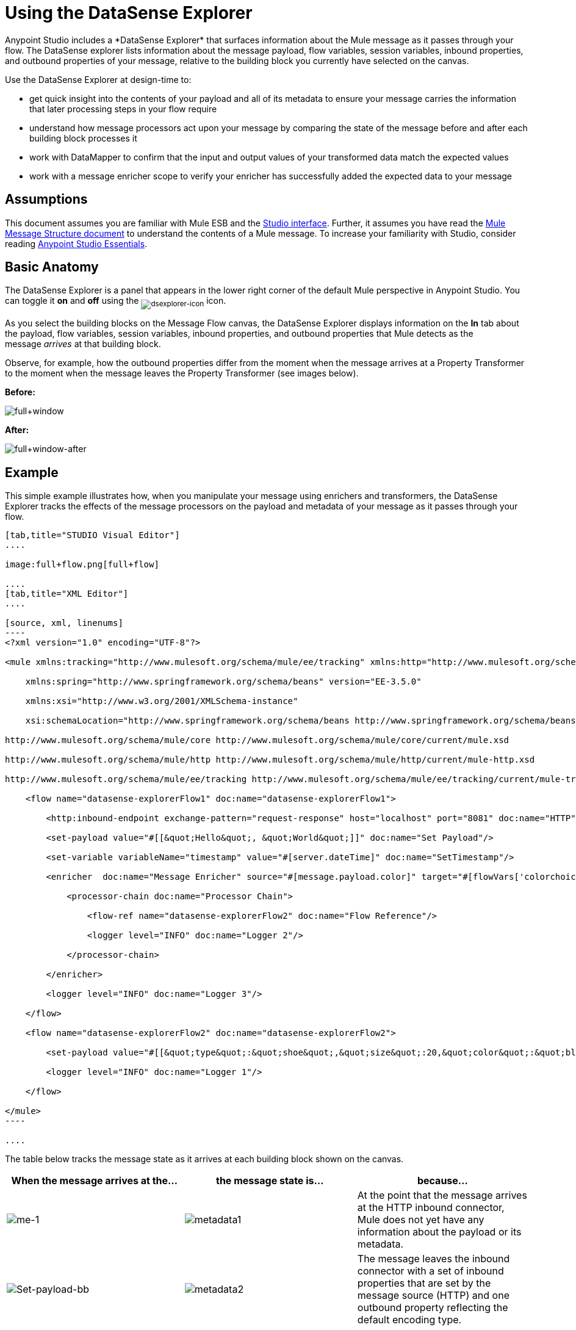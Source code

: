 = Using the DataSense Explorer
//35x
Anypoint Studio includes a *DataSense Explorer* that surfaces information about the Mule message as it passes through your flow. The DataSense explorer lists information about the message payload, flow variables, session variables, inbound properties, and outbound properties of your message, relative to the building block you currently have selected on the canvas. 

Use the DataSense Explorer at design-time to:

* get quick insight into the contents of your payload and all of its metadata to ensure your message carries the information that later processing steps in your flow require
* understand how message processors act upon your message by comparing the state of the message before and after each building block processes it 
* work with DataMapper to confirm that the input and output values of your transformed data match the expected values
* work with a message enricher scope to verify your enricher has successfully added the expected data to your message

== Assumptions

This document assumes you are familiar with Mule ESB and the link:/anypoint-studio/v/6/index[Studio interface]. Further, it assumes you have read the link:/mule-user-guide/v/3.7/mule-message-structure[Mule Message Structure document] to understand the contents of a Mule message. To increase your familiarity with Studio, consider reading link:/anypoint-studio/v/6/index[Anypoint Studio Essentials]. 

== Basic Anatomy

The DataSense Explorer is a panel that appears in the lower right corner of the default Mule perspective in Anypoint Studio. You can toggle it *on* and *off* using the ~image:dsexplorer-icon.png[dsexplorer-icon]~ icon.

As you select the building blocks on the Message Flow canvas, the DataSense Explorer displays information on the *In* tab about the payload, flow variables, session variables, inbound properties, and outbound properties that Mule detects as the message _arrives_ at that building block. 

Observe, for example, how the outbound properties differ from the moment when the message arrives at a Property Transformer to the moment when the message leaves the Property Transformer (see images below).

*Before:*

image:full+window.png[full+window]

*After:*

image:full+window-after.png[full+window-after]

== Example

This simple example illustrates how, when you manipulate your message using enrichers and transformers, the DataSense Explorer tracks the effects of the message processors on the payload and metadata of your message as it passes through your flow.

[tabs]
------
[tab,title="STUDIO Visual Editor"]
....

image:full+flow.png[full+flow]

....
[tab,title="XML Editor"]
....

[source, xml, linenums]
----
<?xml version="1.0" encoding="UTF-8"?>
 
<mule xmlns:tracking="http://www.mulesoft.org/schema/mule/ee/tracking" xmlns:http="http://www.mulesoft.org/schema/mule/http" xmlns="http://www.mulesoft.org/schema/mule/core" xmlns:doc="http://www.mulesoft.org/schema/mule/documentation"
 
    xmlns:spring="http://www.springframework.org/schema/beans" version="EE-3.5.0"
 
    xmlns:xsi="http://www.w3.org/2001/XMLSchema-instance"
 
    xsi:schemaLocation="http://www.springframework.org/schema/beans http://www.springframework.org/schema/beans/spring-beans-current.xsd
 
http://www.mulesoft.org/schema/mule/core http://www.mulesoft.org/schema/mule/core/current/mule.xsd
 
http://www.mulesoft.org/schema/mule/http http://www.mulesoft.org/schema/mule/http/current/mule-http.xsd
 
http://www.mulesoft.org/schema/mule/ee/tracking http://www.mulesoft.org/schema/mule/ee/tracking/current/mule-tracking-ee.xsd">
 
    <flow name="datasense-explorerFlow1" doc:name="datasense-explorerFlow1">
 
        <http:inbound-endpoint exchange-pattern="request-response" host="localhost" port="8081" doc:name="HTTP"/>
 
        <set-payload value="#[[&quot;Hello&quot;, &quot;World&quot;]]" doc:name="Set Payload"/>
 
        <set-variable variableName="timestamp" value="#[server.dateTime]" doc:name="SetTimestamp"/>
 
        <enricher  doc:name="Message Enricher" source="#[message.payload.color]" target="#[flowVars['colorchoice']]">
 
            <processor-chain doc:name="Processor Chain">
 
                <flow-ref name="datasense-explorerFlow2" doc:name="Flow Reference"/>
 
                <logger level="INFO" doc:name="Logger 2"/>
 
            </processor-chain>
 
        </enricher>
 
        <logger level="INFO" doc:name="Logger 3"/>
 
    </flow>
 
    <flow name="datasense-explorerFlow2" doc:name="datasense-explorerFlow2">
 
        <set-payload value="#[[&quot;type&quot;:&quot;shoe&quot;,&quot;size&quot;:20,&quot;color&quot;:&quot;blue&quot;]]" doc:name="Set New Payload"/>
 
        <logger level="INFO" doc:name="Logger 1"/>
 
    </flow>
 
</mule>
----

....
------


The table below tracks the message state as it arrives at each building block shown on the canvas.

[%header,cols="34,33,33"]
|===
|When the message arrives at the... |the message state is... |because...

|image:me-1.png[me-1] |image:metadata1.png[metadata1] |At the point that the message arrives at the HTTP inbound connector, Mule does not yet have any information about the payload or its metadata.

|image:Set-payload-bb.png[Set-payload-bb] |image:metadata2.png[metadata2]
|The message leaves the inbound connector with a set of inbound properties that are set by the message source (HTTP) and one outbound property reflecting the default encoding type.


|image:set-timestamp-bb.png[set-timestamp-bb] |image:DE-3-ann.png[DE-3-ann] a|The previous message processor set a payload of type List, which DataSense Explorer now reflects as the message arrives at the following message processor.

|image:me-5.png[me-5]
|image:DE-4-ann.png[DE-4-ann]
|In the previous step, the Variable Transformer set a flow variable called timestamp, which is now visible in the DataSense explorer as the message reaches this flow reference building block. Note that you can expand the timestamp variable to view all the components accessible via the #[server.dateTime] expression used for this variable:
image:timestamp.png[timestamp]


|image:logger1-1.png[logger1-1] |image:me7-ann.png[me7-ann]
|The link:/mule-user-guide/v/3.6/flow-reference-component-reference[flow reference] in the previous step sent the message to a new flow. Note that the variables and properties are not available to the message as it enters this new flow, because they were only valid for the flow in which they were set.

|image:/docs/download/attachments/122752106/logger1.png?version=1&modificationDate=1397161826674[image] |image:metadata6.png[metadata6] |The Set Payload transformer in the previous step set the payload as a map with three elements. DataSense Explorer shows the map keys and types.

|image:me-8.png[me-8] |image:ME-7-ann.png[ME-7-ann]
|When processing is finished in the flow referenced by the flow reference element, the message returns to the original flow with its newly set payload. Compare the display in the DataSense Explorer for this logger to the previous logger. Note that the flow variable and the properties are available to the message again, now that it has returned to this flow.

|image:enricherscope.png[enricherscope] |image:metadata8.png[metadata8]

a|The Enricher acts on the message after processing within its scope is completed. Click on the Message Enricher header bar to view the message as it is about to be enriched. Note that the Payload is once again a List, because the Enricher inputs and outputs the payload from the message processor before its scope, not from the contents of its scope. However, the configuration of the enricher acts upon the contents of its scope. In this case, the enricher extracts the key "color" from the map and sets it as a flow variable, "colorchoice":
image:enricher-configuration.png[enricher-configuration]

The results are visible in the DataSense Explorer in the next building block.

|image:logger3.png[logger3] |image:metadata9.png[metadata9]
|Observe that the flow variable colorchoice, added by the Enricher, now appears in the DataSense Explorer.

|===

== Tips

* The DataSense Explorer displays only the payload and metadata information that Anypoint Studio can determine at design-time. Thus, for example, imagine you set a session variable on the message in one flow. That session variable is not visible in the DataSense Explorer in another flow within the same application because at design-time, Studio cannot determine the message origin of a flow or subflow and thus cannot predict whether the session variable would propagate to that flow. To observe the details of how your session variables move through your message, use the Visual Debugger to inspect your message in a controlled test run of your application.
* Hover over the items listed in the DataSense Explorer for more information. For properties or variables that you set explicitly in your flow with transformers and enrichers, the hovertext indicates the name of the building block earlier in the flow that was responsible for adding that metadata.

image:property+was+defined+in.png[property+was+defined+in]

== See Also

* Learn more about the link:/mule-user-guide/v/3.7/mule-message-structure[Mule message] and how to work with it.
* Work through the link:/mule-user-guide/v/3.6/mule-message-tutorial[Mule Message Tutorial] to learn more.
* Need more information about the payload or metadata? Try running your application in link:/mule-user-guide/v/3.6/studio-visual-debugger[Debug mode] to inspect your message contents step by step at runtime.
* Get familiar with link:/mule-user-guide/v/3.7/mule-expression-language-mel[Mule Expression Language] so that you can access and manipulate the contents of your message and its environment.
